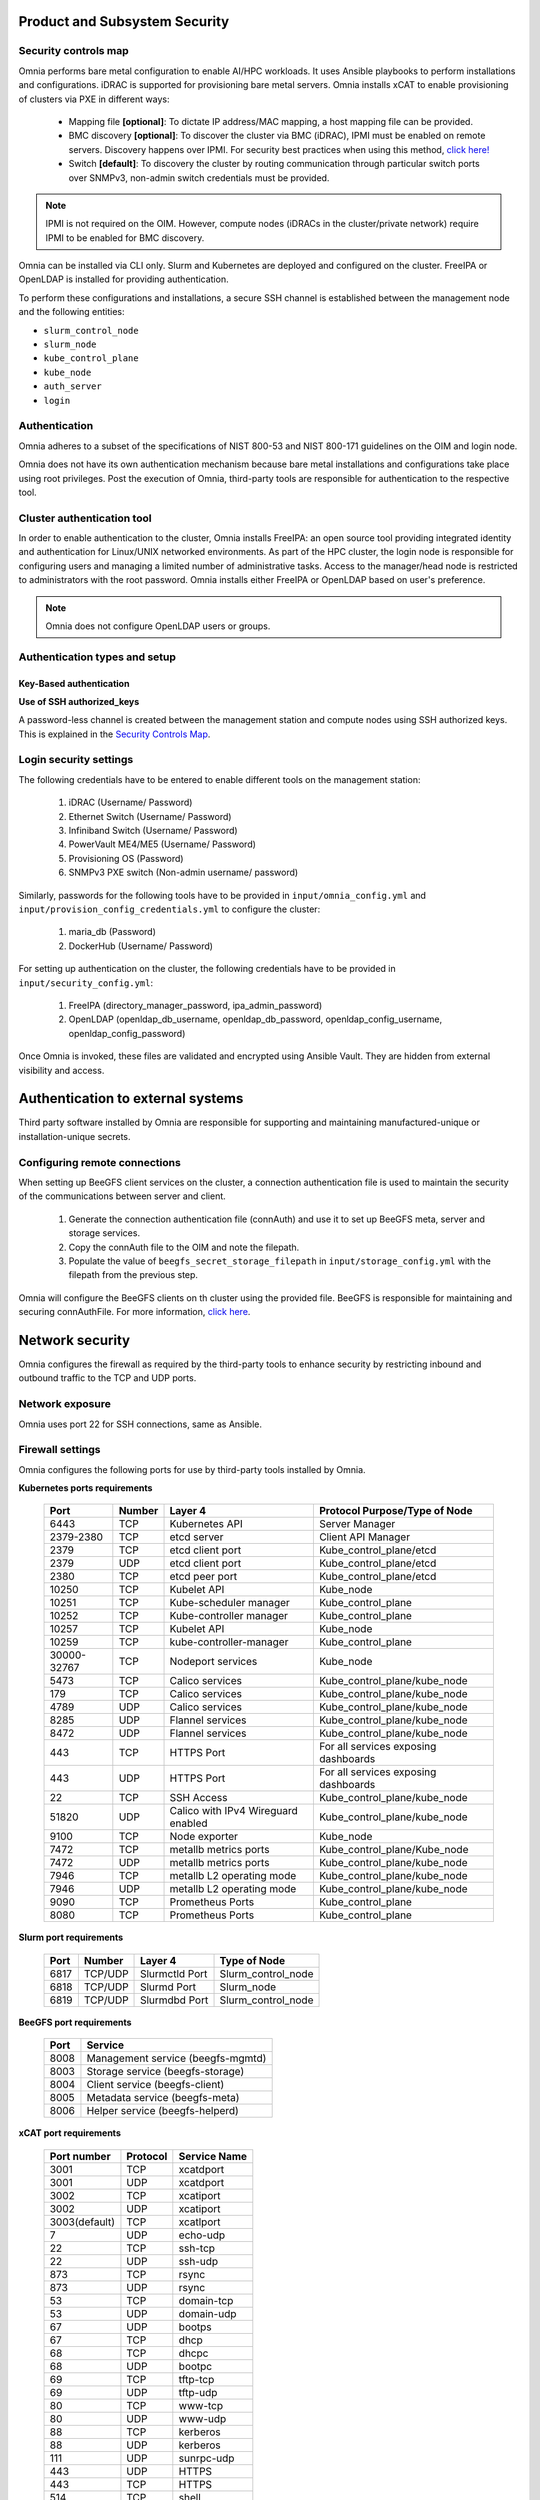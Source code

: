 Product and Subsystem Security
===============================

Security controls map
----------------------

.. image:: ../images/SecurityControlsMap.png

Omnia performs bare metal configuration to enable AI/HPC workloads. It uses Ansible playbooks to perform installations and configurations. iDRAC is supported for provisioning bare metal servers. Omnia installs xCAT to enable provisioning of clusters via PXE in different ways:

    - Mapping file **[optional]**: To dictate IP address/MAC mapping, a host mapping file can be provided.

    - BMC discovery **[optional]**: To discover the cluster via BMC (iDRAC), IPMI must be enabled on remote servers. Discovery happens over IPMI. For security best practices when using this method, `click here! <https://www.dell.com/support/manuals/en-us/idrac9-lifecycle-controller-v5.x-series/idrac9_security_configuration_guide/ipmi-security-best-practices?guid=guid-5d99c30c-294f-4f03-b584-596b43d79089&lang=en-us>`_

    - Switch **[default]**: To discovery the cluster by routing communication through particular switch ports over SNMPv3, non-admin switch credentials must be provided.

.. note:: IPMI is not required on the OIM. However, compute nodes (iDRACs in the cluster/private network) require IPMI to be enabled for BMC discovery.

Omnia can be installed via CLI only. Slurm and Kubernetes are deployed and configured on the cluster. FreeIPA or OpenLDAP is installed for providing authentication.

To perform these configurations and installations, a secure SSH channel is established between the management node and the following entities:

* ``slurm_control_node``

* ``slurm_node``

* ``kube_control_plane``

* ``kube_node``

* ``auth_server``

* ``login``

Authentication
---------------

Omnia adheres to a subset of the specifications of NIST 800-53 and NIST 800-171 guidelines on the OIM and login node.

Omnia does not have its own authentication mechanism because bare metal installations and configurations take place using root privileges. Post the execution of Omnia, third-party tools are responsible for authentication to the respective tool.

Cluster authentication tool
----------------------------

In order to enable authentication to the cluster, Omnia installs FreeIPA: an open source tool providing integrated identity and authentication for Linux/UNIX networked environments. As part of the HPC cluster, the login node is responsible for configuring users and managing a limited number of administrative tasks. Access to the manager/head node is restricted to administrators with the root password. Omnia installs either FreeIPA or OpenLDAP based on user's preference.

.. note::  Omnia does not configure OpenLDAP users or groups.

Authentication types and setup
------------------------------

Key-Based authentication
++++++++++++++++++++++++

**Use of SSH authorized_keys**

A password-less channel is created between the management station and compute nodes using SSH authorized keys. This is explained in the `Security Controls Map <#security-controls-map>`_.

Login security settings
------------------------


The following credentials have to be entered to enable different tools on the management station:

    1. iDRAC (Username/ Password)

    2. Ethernet Switch (Username/ Password)

    3. Infiniband Switch (Username/ Password)

    4. PowerVault ME4/ME5 (Username/ Password)

    5. Provisioning OS (Password)

    6. SNMPv3 PXE switch (Non-admin username/ password)

Similarly, passwords for the following tools have to be provided in ``input/omnia_config.yml`` and ``input/provision_config_credentials.yml`` to configure the cluster:

    1. maria_db (Password)

    2. DockerHub (Username/ Password)

For setting up authentication on the cluster, the following credentials have to be provided in ``input/security_config.yml``:

    1. FreeIPA (directory_manager_password, ipa_admin_password)

    2. OpenLDAP (openldap_db_username, openldap_db_password, openldap_config_username, openldap_config_password)

Once Omnia is invoked, these files are validated and encrypted using Ansible Vault. They are hidden from external visibility and access.

Authentication to external systems
==================================

Third party software installed by Omnia are responsible for supporting and maintaining manufactured-unique or installation-unique secrets.

Configuring remote connections
-------------------------------

When setting up BeeGFS client services on the cluster, a connection authentication file is used to maintain the security of the communications between server and client.

    1. 	Generate the connection authentication file (connAuth) and use it to set up BeeGFS meta, server and storage services.
    2. 	Copy the connAuth file to the OIM and note the filepath.
    3. 	Populate the value of ``beegfs_secret_storage_filepath`` in ``input/storage_config.yml`` with the filepath from the previous step.

Omnia will configure the BeeGFS clients on th cluster using the provided file. BeeGFS is responsible for maintaining and securing connAuthFile. For more information, `click here <https://doc.beegfs.io/latest/advanced_topics/authentication.html>`_.


Network security
================

Omnia configures the firewall as required by the third-party tools to enhance security by restricting inbound and outbound traffic to the TCP and UDP ports.


Network exposure
-----------------

Omnia uses port 22 for SSH connections, same as Ansible.



Firewall settings
------------------

Omnia configures the following ports for use by third-party tools installed by Omnia.

**Kubernetes ports requirements**

        +----------------+--------+---------------------------+--------------------------------------+
        | Port           | Number | Layer 4                   | Protocol Purpose/Type of Node        |
        +================+========+===========================+======================================+
        | 6443           | TCP    | Kubernetes API            | Server Manager                       |
        +----------------+--------+---------------------------+--------------------------------------+
        | 2379-2380      | TCP    | etcd server               | Client API Manager                   |
        +----------------+--------+---------------------------+--------------------------------------+
        | 2379           | TCP    | etcd client port          | Kube_control_plane/etcd              |
        +----------------+--------+---------------------------+--------------------------------------+
        | 2379           | UDP    | etcd client port          | Kube_control_plane/etcd              |
        +----------------+--------+---------------------------+--------------------------------------+
        | 2380           | TCP    | etcd peer port            | Kube_control_plane/etcd              |
        +----------------+--------+---------------------------+--------------------------------------+
        | 10250          | TCP    | Kubelet API               | Kube_node                            |
        +----------------+--------+---------------------------+--------------------------------------+
        | 10251          | TCP    | Kube-scheduler manager    | Kube_control_plane                   |
        +----------------+--------+---------------------------+--------------------------------------+
        | 10252          | TCP    | Kube-controller manager   | Kube_control_plane                   |
        +----------------+--------+---------------------------+--------------------------------------+
        | 10257          | TCP    | Kubelet API               | Kube_node                            |
        +----------------+--------+---------------------------+--------------------------------------+
        | 10259          | TCP    | kube-controller-manager   | Kube_control_plane                   |
        +----------------+--------+---------------------------+--------------------------------------+
        | 30000-32767    | TCP    | Nodeport services         | Kube_node                            |
        +----------------+--------+---------------------------+--------------------------------------+
        | 5473           | TCP    | Calico services           | Kube_control_plane/kube_node         |
        +----------------+--------+---------------------------+--------------------------------------+
        | 179            | TCP    | Calico services           | Kube_control_plane/kube_node         |
        +----------------+--------+---------------------------+--------------------------------------+
        | 4789           | UDP    | Calico services           | Kube_control_plane/kube_node         |
        +----------------+--------+---------------------------+--------------------------------------+
        | 8285           | UDP    | Flannel services          | Kube_control_plane/kube_node         |
        +----------------+--------+---------------------------+--------------------------------------+
        | 8472           | UDP    | Flannel services          | Kube_control_plane/kube_node         |
        +----------------+--------+---------------------------+--------------------------------------+
        | 443            | TCP    | HTTPS Port                | For all services exposing dashboards |
        +----------------+--------+---------------------------+--------------------------------------+
        | 443            | UDP    | HTTPS Port                | For all services exposing dashboards |
        +----------------+--------+---------------------------+--------------------------------------+
        | 22             | TCP    | SSH Access                | Kube_control_plane/kube_node         |
        +----------------+--------+---------------------------+--------------------------------------+
        | 51820          | UDP    | Calico with IPv4          | Kube_control_plane/kube_node         |                    
        |                |        | Wireguard enabled         |                                      |
        +----------------+--------+---------------------------+--------------------------------------+
        | 9100           | TCP    | Node exporter             | Kube_node                            |
        +----------------+--------+---------------------------+--------------------------------------+
        | 7472           | TCP    | metallb metrics ports     | Kube_control_plane/Kube_node         |
        +----------------+--------+---------------------------+--------------------------------------+
        | 7472           | UDP    | metallb metrics ports     | Kube_control_plane/kube_node         |
        +----------------+--------+---------------------------+--------------------------------------+
        | 7946           | TCP    | metallb L2 operating mode | Kube_control_plane/kube_node         |
        +----------------+--------+---------------------------+--------------------------------------+
        | 7946           | UDP    | metallb L2 operating mode | Kube_control_plane/kube_node         |
        +----------------+--------+---------------------------+--------------------------------------+
        | 9090           | TCP    | Prometheus Ports          | Kube_control_plane                   |
        +----------------+--------+---------------------------+--------------------------------------+
        | 8080           | TCP    | Prometheus Ports          | Kube_control_plane                   |
        +----------------+--------+---------------------------+--------------------------------------+

**Slurm port requirements**

        +------+---------+----------------+-------------------------+
        | Port | Number  | Layer 4        | Type of Node            |
        +======+=========+================+=========================+
        | 6817 | TCP/UDP | Slurmctld Port | Slurm_control_node      |
        +------+---------+----------------+-------------------------+
        | 6818 | TCP/UDP | Slurmd Port    | Slurm_node              |
        +------+---------+----------------+-------------------------+
        | 6819 | TCP/UDP | Slurmdbd Port  | Slurm_control_node      |
        +------+---------+----------------+-------------------------+

**BeeGFS port requirements**

        +------+-----------------------------------+
        | Port | Service                           |
        +======+===================================+
        | 8008 | Management service (beegfs-mgmtd) |
        +------+-----------------------------------+
        | 8003 | Storage service (beegfs-storage)  |
        +------+-----------------------------------+
        | 8004 | Client service (beegfs-client)    |
        +------+-----------------------------------+
        | 8005 | Metadata service (beegfs-meta)    |
        +------+-----------------------------------+
        | 8006 | Helper service (beegfs-helperd)   |
        +------+-----------------------------------+

**xCAT port requirements**


        +---------------+----------+--------------+
        | Port number   | Protocol | Service Name |
        +===============+==========+==============+
        | 3001          | TCP      | xcatdport    |
        +---------------+----------+--------------+
        | 3001          | UDP      | xcatdport    |
        +---------------+----------+--------------+
        | 3002          | TCP      | xcatiport    |
        +---------------+----------+--------------+
        | 3002          | UDP      | xcatiport    |
        +---------------+----------+--------------+
        | 3003(default) | TCP      | xcatlport    |
        +---------------+----------+--------------+
        | 7             | UDP      | echo-udp     |
        +---------------+----------+--------------+
        | 22            | TCP      | ssh-tcp      |
        +---------------+----------+--------------+
        | 22            | UDP      | ssh-udp      |
        +---------------+----------+--------------+
        | 873           | TCP      | rsync        |
        +---------------+----------+--------------+
        | 873           | UDP      | rsync        |
        +---------------+----------+--------------+
        | 53            | TCP      | domain-tcp   |
        +---------------+----------+--------------+
        | 53            | UDP      | domain-udp   |
        +---------------+----------+--------------+
        | 67            | UDP      | bootps       |
        +---------------+----------+--------------+
        | 67            | TCP      | dhcp         |
        +---------------+----------+--------------+
        | 68            | TCP      | dhcpc        |
        +---------------+----------+--------------+
        | 68            | UDP      | bootpc       |
        +---------------+----------+--------------+
        | 69            | TCP      | tftp-tcp     |
        +---------------+----------+--------------+
        | 69            | UDP      | tftp-udp     |
        +---------------+----------+--------------+
        | 80            | TCP      | www-tcp      |
        +---------------+----------+--------------+
        | 80            | UDP      | www-udp      |
        +---------------+----------+--------------+
        | 88            | TCP      | kerberos     |
        +---------------+----------+--------------+
        | 88            | UDP      | kerberos     |
        +---------------+----------+--------------+
        | 111           | UDP      | sunrpc-udp   |
        +---------------+----------+--------------+
        | 443           | UDP      | HTTPS        |
        +---------------+----------+--------------+
        | 443           | TCP      | HTTPS        |
        +---------------+----------+--------------+
        | 514           | TCP      | shell        |
        +---------------+----------+--------------+
        | 514           | TCP      | rsyslogd     |
        +---------------+----------+--------------+
        | 514           | UDP      | rsyslogd     |
        +---------------+----------+--------------+
        | 544           | TCP      | kshell       |
        +---------------+----------+--------------+
        | 657           | TCP      | rmc-tcp      |
        +---------------+----------+--------------+
        | 657           | UDP      | rmc-udp      |
        +---------------+----------+--------------+
        | 782           | TCP      | conserver    |
        +---------------+----------+--------------+
        | 1058          | TCP      | nim          |
        +---------------+----------+--------------+
        | 2049          | TCP      | nfsd-tcp     |
        +---------------+----------+--------------+
        | 2049          | UDP      | nfsd-udp     |
        +---------------+----------+--------------+
        | 4011          | TCP      | pxe          |
        +---------------+----------+--------------+
        | 300           | TCP      | awk          |
        +---------------+----------+--------------+
        | 623           | TCP      | ipmi         |
        +---------------+----------+--------------+
        | 623           | UDP      | ipmi         |
        +---------------+----------+--------------+
        | 161           | TCP      | snmp         |
        +---------------+----------+--------------+
        | 161           | UDP      | snmp         |
        +---------------+----------+--------------+
        | 162           | TCP      | snmptrap     |
        +---------------+----------+--------------+
        | 162           | UDP      | snmptrap     |
        +---------------+----------+--------------+
        | 5432          | TCP      | postgresDB   |
        +---------------+----------+--------------+

.. note:: For more information, check out the `xCAT website. <https://xcat-docs.readthedocs.io/en/stable/advanced/ports/xcat_ports.html>`_

**FreeIPA port requirements**

        +---------------+---------+----------------------+---------------------+
        | Port   Number | Layer 4 | Purpose              | Node                |
        +===============+=========+======================+=====================+
        | 80            | TCP     | HTTP/HTTPS           | Manager/Login_Node  |
        +---------------+---------+----------------------+---------------------+
        | 443           | TCP     | HTTP/HTTPS           | Manager/Login_Node  |
        +---------------+---------+----------------------+---------------------+
        | 389           | TCP     | LDAP/LDAPS           | Manager/Login_Node  |
        +---------------+---------+----------------------+---------------------+
        | 636           | TCP     | LDAP/LDAPS           | Manager/Login_Node  |
        +---------------+---------+----------------------+---------------------+
        | 88            | TCP/UDP | Kerberos             | Manager/Login_Node  |
        +---------------+---------+----------------------+---------------------+
        | 464           | TCP/UDP | Kerberos             | Manager/Login_Node  |
        +---------------+---------+----------------------+---------------------+
        | 53            | TCP/UDP | DNS                  | Manager/Login_Node  |
        +---------------+---------+----------------------+---------------------+
        | 7389          | TCP     | Dogtag's LDAP server | Manager/Login_Node  |
        +---------------+---------+----------------------+---------------------+
        | 123           | UDP     | NTP                  | Manager/Login_Node  |
        +---------------+---------+----------------------+---------------------+

**OpenLDAP port requirements**

        +---------------+---------+----------------------+---------------------+
        | Port   Number | Layer 4 | Purpose              | Node                |
        +===============+=========+======================+=====================+
        | 80            | TCP     | HTTP/HTTPS           | Manager/Login_Node  |
        +---------------+---------+----------------------+---------------------+
        | 443           | TCP     | HTTP/HTTPS           | Manager/Login_Node  |
        +---------------+---------+----------------------+---------------------+
        | 389           | TCP     | LDAP/LDAPS           | Manager/Login_Node  |
        +---------------+---------+----------------------+---------------------+
        | 636           | TCP     | LDAP/LDAPS           | Manager/Login_Node  |
        +---------------+---------+----------------------+---------------------+

.. note:: To avoid security vulnerabilities, protocols can be restricted on the network using the parameters ``restrict_program_support`` and ``restrict_softwares`` in ``input/login_node_security_config.yml``. However, certain protocols are essential to Omnia's functioning and cannot be disabled. These protocols are: ftp, smbd, nmbd, automount, portmap.

Data security
-------------

Omnia does not store data. The passwords Omnia accepts as input to configure the third party tools are validated and then encrypted using Ansible Vault. Run the following commands routinely on the OIM for the latest security updates.

* For RHEL/Rocky Linux OS

    ::

        yum update --security

* For Ubuntu

    i. First, install the toolkit using

    ::

        sudo apt install unattended-upgrades


    ii. Then, run the following command

    ::

        sudo unattended-upgrade


For more information on the passwords used by Omnia, see `Login Security Settings <#login-security-settings>`_.

Auditing and logging
--------------------

Omnia creates a log file at ``/var/log/omnia`` on the management station. The events during the installation of Omnia are captured as logs. For different roles called by Omnia, separate log files are created as listed below:

    * monitor.log
    * network.log
    * provision.log
    * scheduler.log
    * security.log
    * storage.log
    * utils.log

Additionally, an aggregate of the events taking place during storage, scheduler and network role installation called ``omnia.log`` is created in ``/var/log``.

There are separate logs generated by the third party tools installed by Omnia.

Logs
-----

A sample of the ``omnia.log`` is provided below:

::

    2021-02-15 15:17:36,877 p=2778 u=omnia n=ansible | [WARNING]: provided hosts
    list is empty, only localhost is available. Note that the implicit localhost does not
    match 'all'
    2021-02-15 15:17:37,396 p=2778 u=omnia n=ansible | PLAY [Executing omnia roles]
    ************************************************************************************
    2021-02-15 15:17:37,454 p=2778 u=omnia n=ansible | TASK [Gathering Facts]
    *****************************************************************************************
    *
    2021-02-15 15:17:38,856 p=2778 u=omnia n=ansible | ok: [localhost]
    2021-02-15 15:17:38,885 p=2778 u=omnia n=ansible | TASK [common : Mount Path]
    **************************************************************************************
    2021-02-15 15:17:38,969 p=2778 u=omnia n=ansible | ok: [localhost]


These logs are intended to enable debugging.

.. note:: The Omnia product recommends that product users apply masking rules on personal identifiable information (PII) in the logs before sending to external monitoring applications or sources.


Logging format
---------------

Every log message begins with a timestamp and also carries information on the invoking play and task.

The format is described in the following table.

+----------------------------------+----------------------------------+--------------------------------------------------------------+
| Field                            | Format                           | Sample Value                                                 |
+==================================+==================================+==============================================================+
| Timestamp                        | yyyy-mm-dd h:m:s                 | 2/15/2021 15:17                                              |
+----------------------------------+----------------------------------+--------------------------------------------------------------+
| Process Id                       | p=xxxx                           | p=2778                                                       |
+----------------------------------+----------------------------------+--------------------------------------------------------------+
| User                             | u=xxxx                           | u=omnia                                                      |
+----------------------------------+----------------------------------+--------------------------------------------------------------+
| Name of the process executing    | n=xxxx                           | n=ansible                                                    |
+----------------------------------+----------------------------------+--------------------------------------------------------------+
| The task being executed/ invoked | PLAY/TASK                        | PLAY [Executing omnia roles] TASK [Gathering Facts]          |
+----------------------------------+----------------------------------+--------------------------------------------------------------+
| Error                            | fatal: [hostname]: Error Message | fatal: [localhost]: FAILED! => {"msg": "lookup_plugin.lines} |
+----------------------------------+----------------------------------+--------------------------------------------------------------+
| Warning                          | [WARNING]: warning message       | [WARNING]: provided hosts list is empty                      |
+----------------------------------+----------------------------------+--------------------------------------------------------------+

Network vulnerability scanning
------------------------------

Omnia performs network security scans on all modules of the product. Omnia additionally performs Blackduck scans on the open source softwares, which are installed by Omnia at runtime. However, Omnia is not responsible for the third-party software installed using Omnia. Review all third party software before using Omnia to install it.